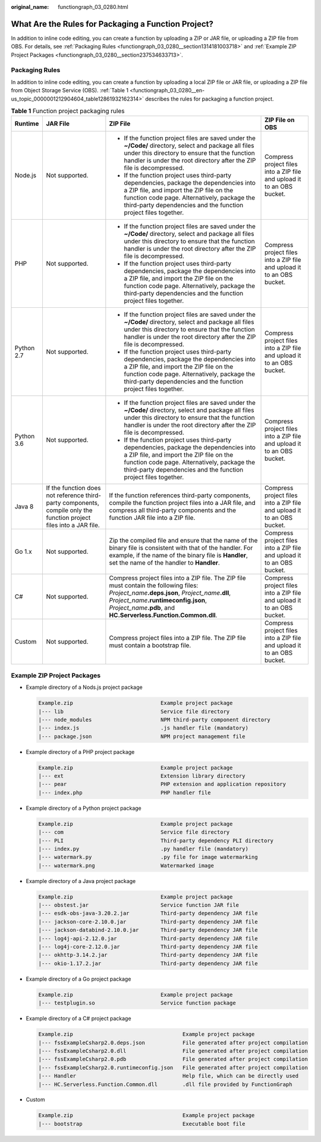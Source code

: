 :original_name: functiongraph_03_0280.html

.. _functiongraph_03_0280:

What Are the Rules for Packaging a Function Project?
====================================================

In addition to inline code editing, you can create a function by uploading a ZIP or JAR file, or uploading a ZIP file from OBS. For details, see :ref:`Packaging Rules <functiongraph_03_0280__section1314181003718>` and :ref:`Example ZIP Project Packages <functiongraph_03_0280__section237534633713>`.

.. _functiongraph_03_0280__section1314181003718:

Packaging Rules
---------------

In addition to inline code editing, you can create a function by uploading a local ZIP file or JAR file, or uploading a ZIP file from Object Storage Service (OBS). :ref:`Table 1 <functiongraph_03_0280__en-us_topic_0000001212904604_table12861932162314>` describes the rules for packaging a function project.

.. _functiongraph_03_0280__en-us_topic_0000001212904604_table12861932162314:

.. table:: **Table 1** Function project packaging rules

   +-----------------+---------------------------------------------------------------------------------------------------------------------+----------------------------------------------------------------------------------------------------------------------------------------------------------------------------------------------------------------------------------------------------------------+------------------------------------------------------------------------+
   | Runtime         | JAR File                                                                                                            | ZIP File                                                                                                                                                                                                                                                       | ZIP File on OBS                                                        |
   +=================+=====================================================================================================================+================================================================================================================================================================================================================================================================+========================================================================+
   | Node.js         | Not supported.                                                                                                      | -  If the function project files are saved under the **~/Code/** directory, select and package all files under this directory to ensure that the function handler is under the root directory after the ZIP file is decompressed.                              | Compress project files into a ZIP file and upload it to an OBS bucket. |
   |                 |                                                                                                                     | -  If the function project uses third-party dependencies, package the dependencies into a ZIP file, and import the ZIP file on the function code page. Alternatively, package the third-party dependencies and the function project files together.            |                                                                        |
   +-----------------+---------------------------------------------------------------------------------------------------------------------+----------------------------------------------------------------------------------------------------------------------------------------------------------------------------------------------------------------------------------------------------------------+------------------------------------------------------------------------+
   | PHP             | Not supported.                                                                                                      | -  If the function project files are saved under the **~/Code/** directory, select and package all files under this directory to ensure that the function handler is under the root directory after the ZIP file is decompressed.                              | Compress project files into a ZIP file and upload it to an OBS bucket. |
   |                 |                                                                                                                     | -  If the function project uses third-party dependencies, package the dependencies into a ZIP file, and import the ZIP file on the function code page. Alternatively, package the third-party dependencies and the function project files together.            |                                                                        |
   +-----------------+---------------------------------------------------------------------------------------------------------------------+----------------------------------------------------------------------------------------------------------------------------------------------------------------------------------------------------------------------------------------------------------------+------------------------------------------------------------------------+
   | Python 2.7      | Not supported.                                                                                                      | -  If the function project files are saved under the **~/Code/** directory, select and package all files under this directory to ensure that the function handler is under the root directory after the ZIP file is decompressed.                              | Compress project files into a ZIP file and upload it to an OBS bucket. |
   |                 |                                                                                                                     | -  If the function project uses third-party dependencies, package the dependencies into a ZIP file, and import the ZIP file on the function code page. Alternatively, package the third-party dependencies and the function project files together.            |                                                                        |
   +-----------------+---------------------------------------------------------------------------------------------------------------------+----------------------------------------------------------------------------------------------------------------------------------------------------------------------------------------------------------------------------------------------------------------+------------------------------------------------------------------------+
   | Python 3.6      | Not supported.                                                                                                      | -  If the function project files are saved under the **~/Code/** directory, select and package all files under this directory to ensure that the function handler is under the root directory after the ZIP file is decompressed.                              | Compress project files into a ZIP file and upload it to an OBS bucket. |
   |                 |                                                                                                                     | -  If the function project uses third-party dependencies, package the dependencies into a ZIP file, and import the ZIP file on the function code page. Alternatively, package the third-party dependencies and the function project files together.            |                                                                        |
   +-----------------+---------------------------------------------------------------------------------------------------------------------+----------------------------------------------------------------------------------------------------------------------------------------------------------------------------------------------------------------------------------------------------------------+------------------------------------------------------------------------+
   | Java 8          | If the function does not reference third-party components, compile only the function project files into a JAR file. | If the function references third-party components, compile the function project files into a JAR file, and compress all third-party components and the function JAR file into a ZIP file.                                                                      | Compress project files into a ZIP file and upload it to an OBS bucket. |
   +-----------------+---------------------------------------------------------------------------------------------------------------------+----------------------------------------------------------------------------------------------------------------------------------------------------------------------------------------------------------------------------------------------------------------+------------------------------------------------------------------------+
   | Go 1.x          | Not supported.                                                                                                      | Zip the compiled file and ensure that the name of the binary file is consistent with that of the handler. For example, if the name of the binary file is **Handler**, set the name of the handler to **Handler**.                                              | Compress project files into a ZIP file and upload it to an OBS bucket. |
   +-----------------+---------------------------------------------------------------------------------------------------------------------+----------------------------------------------------------------------------------------------------------------------------------------------------------------------------------------------------------------------------------------------------------------+------------------------------------------------------------------------+
   | C#              | Not supported.                                                                                                      | Compress project files into a ZIP file. The ZIP file must contain the following files: *Project_name*\ **.deps.json**, *Project_name*\ **.dll**, *Project_name*\ **.runtimeconfig.json**, *Project_name*\ **.pdb**, and **HC.Serverless.Function.Common.dll**. | Compress project files into a ZIP file and upload it to an OBS bucket. |
   +-----------------+---------------------------------------------------------------------------------------------------------------------+----------------------------------------------------------------------------------------------------------------------------------------------------------------------------------------------------------------------------------------------------------------+------------------------------------------------------------------------+
   | Custom          | Not supported.                                                                                                      | Compress project files into a ZIP file. The ZIP file must contain a bootstrap file.                                                                                                                                                                            | Compress project files into a ZIP file and upload it to an OBS bucket. |
   +-----------------+---------------------------------------------------------------------------------------------------------------------+----------------------------------------------------------------------------------------------------------------------------------------------------------------------------------------------------------------------------------------------------------------+------------------------------------------------------------------------+

.. _functiongraph_03_0280__section237534633713:

Example ZIP Project Packages
----------------------------

-  Example directory of a Nods.js project package

   .. code-block:: text

      Example.zip                            Example project package
      |--- lib                               Service file directory
      |--- node_modules                      NPM third-party component directory
      |--- index.js                          .js handler file (mandatory)
      |--- package.json                      NPM project management file

-  Example directory of a PHP project package

   .. code-block:: text

      Example.zip                            Example project package
      |--- ext                               Extension library directory
      |--- pear                              PHP extension and application repository
      |--- index.php                         PHP handler file

-  Example directory of a Python project package

   .. code-block:: text

      Example.zip                            Example project package
      |--- com                               Service file directory
      |--- PLI                               Third-party dependency PLI directory
      |--- index.py                          .py handler file (mandatory)
      |--- watermark.py                      .py file for image watermarking
      |--- watermark.png                     Watermarked image

-  Example directory of a Java project package

   .. code-block:: text

      Example.zip                            Example project package
      |--- obstest.jar                       Service function JAR file
      |--- esdk-obs-java-3.20.2.jar          Third-party dependency JAR file
      |--- jackson-core-2.10.0.jar           Third-party dependency JAR file
      |--- jackson-databind-2.10.0.jar       Third-party dependency JAR file
      |--- log4j-api-2.12.0.jar              Third-party dependency JAR file
      |--- log4j-core-2.12.0.jar             Third-party dependency JAR file
      |--- okhttp-3.14.2.jar                 Third-party dependency JAR file
      |--- okio-1.17.2.jar                   Third-party dependency JAR file

-  Example directory of a Go project package

   .. code-block:: text

      Example.zip                            Example project package
      |--- testplugin.so                     Service function package

-  Example directory of a C# project package

   .. code-block:: text

      Example.zip                                   Example project package
      |--- fssExampleCsharp2.0.deps.json            File generated after project compilation
      |--- fssExampleCsharp2.0.dll                  File generated after project compilation
      |--- fssExampleCsharp2.0.pdb                  File generated after project compilation
      |--- fssExampleCsharp2.0.runtimeconfig.json   File generated after project compilation
      |--- Handler                                  Help file, which can be directly used
      |--- HC.Serverless.Function.Common.dll        .dll file provided by FunctionGraph

-  Custom

   .. code-block:: text

      Example.zip                                   Example project package
      |--- bootstrap                                Executable boot file
